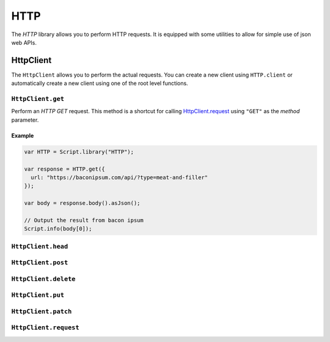 HTTP
====

The `HTTP` library allows you to perform HTTP requests. It is equipped with some utilities to allow for simple use of
json web APIs.


HttpClient
~~~~~~~~~~

The ``HttpClient`` allows you to perform the actual requests. You can create a new client using ``HTTP.client`` or
automatically create a new client using one of the root level functions.

``HttpClient.get``
------------------

Perform an `HTTP GET` request. This method is a shortcut for calling `HttpClient.request`_ using ``"GET"`` as the
`method` parameter.

Example
#######
.. code-block:: javascript

   var HTTP = Script.library("HTTP");

   var response = HTTP.get({
     url: "https://baconipsum.com/api/?type=meat-and-filler"
   });

   var body = response.body().asJson();

   // Output the result from bacon ipsum
   Script.info(body[0]);


``HttpClient.head``
-------------------

``HttpClient.post``
-------------------

``HttpClient.delete``
---------------------

``HttpClient.put``
------------------

``HttpClient.patch``
--------------------

.. _HttpClient.request:
``HttpClient.request``
----------------------




